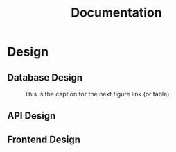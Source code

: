 #+TITLE: Documentation
#+INFOJS_OPT: view:t toc:t ltoc:t mouse:underline buttons:0 path:http://thomasf.github.io/solarized-css/org-info.min.js
#+HTML_HEAD: <link rel="stylesheet" type="text/css" href="http://thomasf.github.io/solarized-css/solarized-light.min.css" />

* Design 
** Database Design
#+CAPTION: This is the caption for the next figure link (or table)
#+NAME:   fig:SED-HR4049
#+attr_html: :width 100%
[[./assets/db.png]]
** API Design
** Frontend Design 
